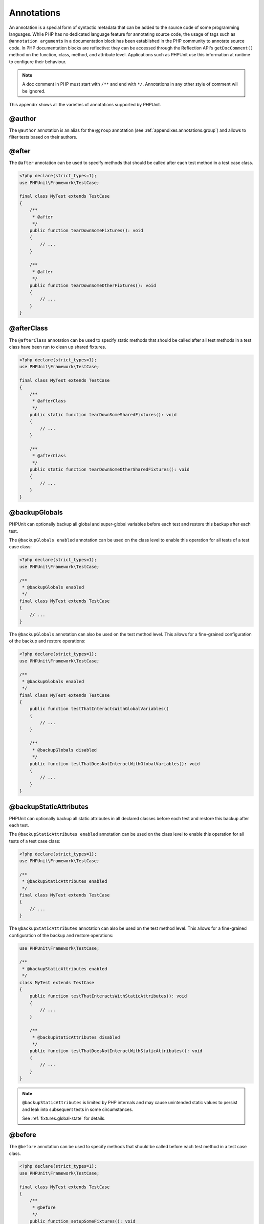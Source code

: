 

.. _appendixes.annotations:

***********
Annotations
***********

An annotation is a special form of syntactic metadata that can be added to
the source code of some programming languages. While PHP has no dedicated
language feature for annotating source code, the usage of tags such as
``@annotation arguments`` in a documentation block has been
established in the PHP community to annotate source code. In PHP
documentation blocks are reflective: they can be accessed through the
Reflection API's ``getDocComment()`` method on the function,
class, method, and attribute level. Applications such as PHPUnit use this
information at runtime to configure their behaviour.

.. admonition:: Note

   A doc comment in PHP must start with ``/**`` and end with
   ``*/``. Annotations in any other style of comment will be
   ignored.

This appendix shows all the varieties of annotations supported by PHPUnit.

.. _appendixes.annotations.author:

@author
=======

The ``@author`` annotation is an alias for the
``@group`` annotation (see :ref:`appendixes.annotations.group`) and allows to filter tests based
on their authors.

.. _appendixes.annotations.after:

@after
======

The ``@after`` annotation can be used to specify methods
that should be called after each test method in a test case class.

.. code-block:: php

    <?php declare(strict_types=1);
    use PHPUnit\Framework\TestCase;

    final class MyTest extends TestCase
    {
        /**
         * @after
         */
        public function tearDownSomeFixtures(): void
        {
            // ...
        }

        /**
         * @after
         */
        public function tearDownSomeOtherFixtures(): void
        {
            // ...
        }
    }

.. _appendixes.annotations.afterClass:

@afterClass
===========

The ``@afterClass`` annotation can be used to specify
static methods that should be called after all test methods in a test
class have been run to clean up shared fixtures.

.. code-block:: php

    <?php declare(strict_types=1);
    use PHPUnit\Framework\TestCase;

    final class MyTest extends TestCase
    {
        /**
         * @afterClass
         */
        public static function tearDownSomeSharedFixtures(): void
        {
            // ...
        }

        /**
         * @afterClass
         */
        public static function tearDownSomeOtherSharedFixtures(): void
        {
            // ...
        }
    }

.. _appendixes.annotations.backupGlobals:

@backupGlobals
==============

PHPUnit can optionally backup all global and super-global variables before each test and restore this backup after each test.

The ``@backupGlobals enabled`` annotation can be used on the class level to enable this operation for all tests of a test case class:

.. code-block:: php

    <?php declare(strict_types=1);
    use PHPUnit\Framework\TestCase;

    /**
     * @backupGlobals enabled
     */
    final class MyTest extends TestCase
    {
        // ...
    }

The ``@backupGlobals`` annotation can also be used on the
test method level. This allows for a fine-grained configuration of the
backup and restore operations:

.. code-block:: php

    <?php declare(strict_types=1);
    use PHPUnit\Framework\TestCase;

    /**
     * @backupGlobals enabled
     */
    final class MyTest extends TestCase
    {
        public function testThatInteractsWithGlobalVariables()
        {
            // ...
        }

        /**
         * @backupGlobals disabled
         */
        public function testThatDoesNotInteractWithGlobalVariables(): void
        {
            // ...
        }
    }

.. _appendixes.annotations.backupStaticAttributes:

@backupStaticAttributes
=======================

PHPUnit can optionally backup all static attributes in all declared classes before each test and restore this backup after each test.

The ``@backupStaticAttributes enabled`` annotation can be used on the class level to enable this operation for all tests of a test case class:

.. code-block:: php

    <?php declare(strict_types=1);
    use PHPUnit\Framework\TestCase;

    /**
     * @backupStaticAttributes enabled
     */
    final class MyTest extends TestCase
    {
        // ...
    }

The ``@backupStaticAttributes`` annotation can also be used on the
test method level. This allows for a fine-grained configuration of the
backup and restore operations:

.. code-block:: php

    use PHPUnit\Framework\TestCase;

    /**
     * @backupStaticAttributes enabled
     */
    class MyTest extends TestCase
    {
        public function testThatInteractsWithStaticAttributes(): void
        {
            // ...
        }

        /**
         * @backupStaticAttributes disabled
         */
        public function testThatDoesNotInteractWithStaticAttributes(): void
        {
            // ...
        }
    }

.. admonition:: Note

   ``@backupStaticAttributes`` is limited by PHP internals
   and may cause unintended static values to persist and leak into
   subsequent tests in some circumstances.

   See :ref:`fixtures.global-state` for details.

.. _appendixes.annotations.before:

@before
=======

The ``@before`` annotation can be used to specify methods
that should be called before each test method in a test case class.

.. code-block:: php

    <?php declare(strict_types=1);
    use PHPUnit\Framework\TestCase;

    final class MyTest extends TestCase
    {
        /**
         * @before
         */
        public function setupSomeFixtures(): void
        {
            // ...
        }

        /**
         * @before
         */
        public function setupSomeOtherFixtures(): void
        {
            // ...
        }
    }

.. _appendixes.annotations.beforeClass:

@beforeClass
============

The ``@beforeClass`` annotation can be used to specify
static methods that should be called before any test methods in a test
class are run to set up shared fixtures.

.. code-block:: php

    <?php declare(strict_types=1);
    use PHPUnit\Framework\TestCase;

    final class MyTest extends TestCase
    {
        /**
         * @beforeClass
         */
        public static function setUpSomeSharedFixtures(): void
        {
            // ...
        }

        /**
         * @beforeClass
         */
        public static function setUpSomeOtherSharedFixtures(): void
        {
            // ...
        }
    }

.. _appendixes.annotations.codeCoverageIgnore:

@codeCoverageIgnore*
====================

The ``@codeCoverageIgnore``,
``@codeCoverageIgnoreStart`` and
``@codeCoverageIgnoreEnd`` annotations can be used
to exclude lines of code from the coverage analysis.

For usage see :ref:`code-coverage-analysis.ignoring-code-blocks`.

.. _appendixes.annotations.covers:

@covers
=======

The ``@covers`` annotation can be used in the test code to
specify which parts of the code it is supposed to test:

.. code-block:: php

    /**
     * @covers \BankAccount
     */
    public function testBalanceIsInitiallyZero(): void
    {
        $this->assertSame(0, $this->ba->getBalance());
    }

If provided, this effectively filters the code coverage report
to include executed code from the referenced code parts only.
This will make sure that code is only marked as covered if there
are dedicated tests for it, but not if it used indirectly by the
tests for a different class, thus avoiding false positives for code
coverage.

This annotation can be added to the docblock of the test class or the individual
test methods. The recommended way is to add the annotation to the docblock
of the test class, not to the docblock of the test methods.

When the ``forceCoversAnnotation`` configuration option in the
:ref:`configuration file <appendixes.configuration>` is set to ``true``,
every test method needs to have an associated ``@covers`` annotation
(either on the test class or the individual test method).

:numref:`appendixes.annotations.covers.tables.annotations` shows
the syntax of the ``@covers`` annotation.
The section :ref:`code-coverage-analysis.specifying-covered-parts`
provides longer examples for using the annotation.

Please note that this annotation requires a fully-qualified class name (FQCN).
To make this more obvious to the reader, it is recommended to use a leading
backslash (even if this not required for the annotation to work correctly).

.. rst-class:: table
.. list-table:: Annotations for specifying which methods are covered by a test
    :name: appendixes.annotations.covers.tables.annotations
    :header-rows: 1

    * - Annotation
      - Description
    * - ``@covers ClassName::methodName`` (not recommended)
      - Specifies that the annotated test method covers the specified method.
    * - ``@covers ClassName`` (recommended)
      - Specifies that the annotated test method covers all methods of a given class.
    * - ``@covers ClassName<extended>`` (not recommended)
      - Specifies that the annotated test method covers all methods of a given class and its parent class(es).
    * - ``@covers ClassName::<public>`` (not recommended)
      - Specifies that the annotated test method covers all public methods of a given class.
    * - ``@covers ClassName::<protected>`` (not recommended)
      - Specifies that the annotated test method covers all protected methods of a given class.
    * - ``@covers ClassName::<private>`` (not recommended)
      - Specifies that the annotated test method covers all private methods of a given class.
    * - ``@covers ClassName::<!public>`` (not recommended)
      - Specifies that the annotated test method covers all methods of a given class that are not public.
    * - ``@covers ClassName::<!protected>`` (not recommended)
      - Specifies that the annotated test method covers all methods of a given class that are not protected.
    * - ``@covers ClassName::<!private>`` (not recommended)
      - Specifies that the annotated test method covers all methods of a given class that are not private.
    * - ``@covers ::functionName`` (recommended)
      - Specifies that the annotated test method covers the specified global function.

.. _appendixes.annotations.coversDefaultClass:

@coversDefaultClass
===================

The ``@coversDefaultClass`` annotation can be used to
specify a default namespace or class name. That way long names don't need to be
repeated for every ``@covers`` annotation. See
:numref:`appendixes.annotations.examples.CoversDefaultClassTest.php`.

Please note that this annotation requires a fully-qualified class name (FQCN).
To make this more obvious to the reader, it is recommended to use a leading
backslash (even if this not required for the annotation to work correctly).

.. code-block:: php
    :caption: Using @coversDefaultClass to shorten annotations
    :name: appendixes.annotations.examples.CoversDefaultClassTest.php

    <?php declare(strict_types=1);
    use PHPUnit\Framework\TestCase;

    /**
     * @coversDefaultClass \Foo\CoveredClass
     */
    final class CoversDefaultClassTest extends TestCase
    {
        /**
         * @covers ::publicMethod
         */
        public function testSomething(): void
        {
            $o = new Foo\CoveredClass;
            $o->publicMethod();
        }
    }

.. _appendixes.annotations.coversNothing:

@coversNothing
==============

The ``@coversNothing`` annotation can be used in the
test code to specify that no code coverage information will be
recorded for the annotated test case.

This can be used for integration testing. See
:ref:`code-coverage-analysis.specifying-covered-parts.examples.GuestbookIntegrationTest.php`
for an example.

The annotation can be used on the class and the method level and
will override any ``@covers`` tags.

.. _appendixes.annotations.dataProvider:

@dataProvider
=============

A test method can accept arbitrary arguments. These arguments are to be
provided by one or more data provider methods (``provider()`` in
:ref:`writing-tests-for-phpunit.data-providers.examples.DataTest.php`).
The data provider method to be used is specified using the
``@dataProvider`` annotation.

See :ref:`writing-tests-for-phpunit.data-providers` for more
details.

.. _appendixes.annotations.depends:

@depends
========

PHPUnit supports the declaration of explicit dependencies between test
methods. Such dependencies do not define the order in which the test
methods are to be executed but they allow the returning of an instance of
the test fixture by a producer and passing it to the dependent consumers.
:ref:`writing-tests-for-phpunit.examples.StackTest2.php` shows
how to use the ``@depends`` annotation to express
dependencies between test methods.

See :ref:`writing-tests-for-phpunit.test-dependencies` for more
details.

.. _appendixes.annotations.doesNotPerformAssertions:

@doesNotPerformAssertions
=========================

Prevents a test that performs no assertions from being considered risky.

.. _appendixes.annotations.group:

@group
======

A test can be tagged as belonging to one or more groups using the
``@group`` annotation like this

.. code-block:: php

    <?php declare(strict_types=1);
    use PHPUnit\Framework\TestCase;

    final class MyTest extends TestCase
    {
        /**
         * @group specification
         */
        public function testSomething(): void
        {
        }

        /**
         * @group regression
         * @group bug2204
         */
        public function testSomethingElse(): void
        {
        }
    }

The ``@group`` annotation can also be provided for the test
class. It is then "inherited" to all test methods of that test class.

Tests can be selected for execution based on groups using the
``--group`` and ``--exclude-group`` options
of the command-line test runner or using the respective directives of the
XML configuration file.

.. _appendixes.annotations.large:

@large
======

The ``@large`` annotation is an alias for
``@group large``.

If the ``PHP_Invoker`` package is installed and strict
mode is enabled, a large test will fail if it takes longer than 60
seconds to execute. This timeout is configurable via the
``timeoutForLargeTests`` attribute in the XML
configuration file.

.. _appendixes.annotations.medium:

@medium
=======

The ``@medium`` annotation is an alias for
``@group medium``. A medium test must not depend on a test
marked as ``@large``.

If the ``PHP_Invoker`` package is installed and strict
mode is enabled, a medium test will fail if it takes longer than 10
seconds to execute. This timeout is configurable via the
``timeoutForMediumTests`` attribute in the XML
configuration file.

.. _appendixes.annotations.preserveGlobalState:

@preserveGlobalState
====================

When a test is run in a separate process, PHPUnit will
attempt to preserve the global state from the parent process by
serializing all globals in the parent process and unserializing them
in the child process. This can cause problems if the parent process
contains globals that are not serializable. To fix this, you can prevent
PHPUnit from preserving global state with the
``@preserveGlobalState`` annotation.

.. code-block:: php

    <?php declare(strict_types=1);
    use PHPUnit\Framework\TestCase;

    final class MyTest extends TestCase
    {
        /**
         * @runInSeparateProcess
         * @preserveGlobalState disabled
         */
        public function testInSeparateProcess(): void
        {
            // ...
        }
    }

.. _appendixes.annotations.requires:

@requires
=========

The ``@requires`` annotation can be used to skip tests when common
preconditions, like the PHP Version or installed extensions, are not met.

A complete list of possibilities and examples can be found at
:ref:`writing-tests-for-phpunit.skipping-tests.skipping-tests-using-requires.tables.api`

.. _appendixes.annotations.runTestsInSeparateProcesses:

@runTestsInSeparateProcesses
============================

Indicates that all tests in a test class should be run in a separate
PHP process.

.. code-block:: php

    <?php declare(strict_types=1);
    use PHPUnit\Framework\TestCase;

    /**
     * @runTestsInSeparateProcesses
     */
    final class MyTest extends TestCase
    {
        // ...
    }

*Note:* By default, PHPUnit will
attempt to preserve the global state from the parent process by
serializing all globals in the parent process and unserializing them
in the child process. This can cause problems if the parent process
contains globals that are not serializable. See :ref:`appendixes.annotations.preserveGlobalState` for information
on how to fix this.

.. _appendixes.annotations.runInSeparateProcess:

@runInSeparateProcess
=====================

Indicates that a test should be run in a separate PHP process.

.. code-block:: php

    <?php declare(strict_types=1);
    use PHPUnit\Framework\TestCase;

    final class MyTest extends TestCase
    {
        /**
         * @runInSeparateProcess
         */
        public function testInSeparateProcess(): void
        {
            // ...
        }
    }

*Note:* By default, PHPUnit will
attempt to preserve the global state from the parent process by
serializing all globals in the parent process and unserializing them
in the child process. This can cause problems if the parent process
contains globals that are not serializable. See :ref:`appendixes.annotations.preserveGlobalState` for information
on how to fix this.

.. _appendixes.annotations.small:

@small
======

The ``@small`` annotation is an alias for
``@group small``. A small test must not depend on a test
marked as ``@medium`` or ``@large``.

If the ``PHP_Invoker`` package is installed and strict
mode is enabled, a small test will fail if it takes longer than 1
second to execute. This timeout is configurable via the
``timeoutForSmallTests`` attribute in the XML
configuration file.

.. admonition:: Note

   Tests need to be explicitly annotated by either ``@small``,
   ``@medium``, or ``@large`` to enable run time limits.

.. _appendixes.annotations.test:

@test
=====

As an alternative to prefixing your test method names with
``test``, you can use the ``@test``
annotation in a method's DocBlock to mark it as a test method.

.. code-block:: php

    /**
     * @test
     */
    public function initialBalanceShouldBe0(): void
    {
        $this->assertSame(0, $this->ba->getBalance());
    }

.. _appendixes.annotations.testdox:

@testdox
========

Specifies an alternative description used when generating the agile
documentation sentences.

The ``@testdox`` annotation can be applied to both test classes and test methods.

.. code-block:: php

    <?php declare(strict_types=1);
    use PHPUnit\Framework\TestCase;

    /**
     * @testdox A bank account
     */
    final class BankAccountTest extends TestCase
    {
        /**
         * @testdox has an initial balance of zero
         */
        public function balanceIsInitiallyZero(): void
        {
            $this->assertSame(0, $this->ba->getBalance());
        }
    }

.. admonition:: Note

   Prior to PHPUnit 7.0 (due to a bug in the annotation parsing), using
   the ``@testdox`` annotation also activated the behaviour
   of the ``@test`` annotation.

When using the ``@testdox`` annotation at method level with a ``@dataProvider`` you may use the method parameters as placeholders in your alternative description.
``$_dataName`` is available in addition to use the actual name of the current data. That would be ``data set 1`` up to 4 in below example.

.. code-block:: php

    /**
     * @dataProvider additionProvider
     * @testdox Adding $a to $b results in $expected
     */
    public function testAdd($a, $b, $expected)
    {
        $this->assertSame($expected, $a + $b);
    }

    public function additionProvider()
    {
        return [
            'data set 1' => [0, 0, 0],
            'data set 2' => [0, 1, 1],
            'data set 3' => [1, 0, 1],
            'data set 4' => [1, 1, 3]
        ];
    }

.. _appendixes.annotations.testWith:

@testWith
=========

Instead of implementing a method for use with ``@dataProvider``,
you can define a data set using the ``@testWith`` annotation.

A data set consists of one or many elements. To define a data set
with multiple elements, define each element in a separate line.
Each element of the data set must be an array defined in JSON.

See :ref:`writing-tests-for-phpunit.data-providers` to learn
more about passing a set of data to a test.

.. code-block:: php

    /**
     * @testWith ["test", 4]
     *           ["longer-string", 13]
     */
    public function testStringLength(string $input, int $expectedLength): void
    {
        $this->assertSame($expectedLength, strlen($input));
    }

An object representation in JSON will be converted into an associative array.

.. code-block:: php

    /**
     * @testWith [{"day": "monday", "conditions": "sunny"}, ["day", "conditions"]]
     */
    public function testArrayKeys(array $array, array $keys): void
    {
        $this->assertSame($keys, array_keys($array));
    }

.. _appendixes.annotations.ticket:

@ticket
=======

The ``@ticket`` annotation is an alias for the
``@group`` annotation (see :ref:`appendixes.annotations.group`) and allows to filter tests based
on their ticket ID.

.. _appendixes.annotations.uses:

@uses
=====

The ``@uses`` annotation specifies code which will be
executed by a test, but is not intended to be covered by the test. A good
example is a value object which is necessary for testing a unit of code.

.. code-block:: php

    /**
     * @covers \BankAccount
     * @uses   \Money
     */
    public function testMoneyCanBeDepositedInAccount(): void
    {
        // ...
    }

:numref:`code-coverage-analysis.specifying-covered-parts.examples.InvoiceTest.php`
shows another example.

In addition to being helpful for persons reading the code,
this annotation is useful in strict coverage mode
where unintentionally covered code will cause a test to fail.
See :ref:`risky-tests.unintentionally-covered-code` for more
information regarding strict coverage mode.

Please note that this annotation requires a fully-qualified class name (FQCN).
To make this more obvious to the reader, it is recommended to use a leading
backslash (even if this is not required for the annotation to work correctly).
